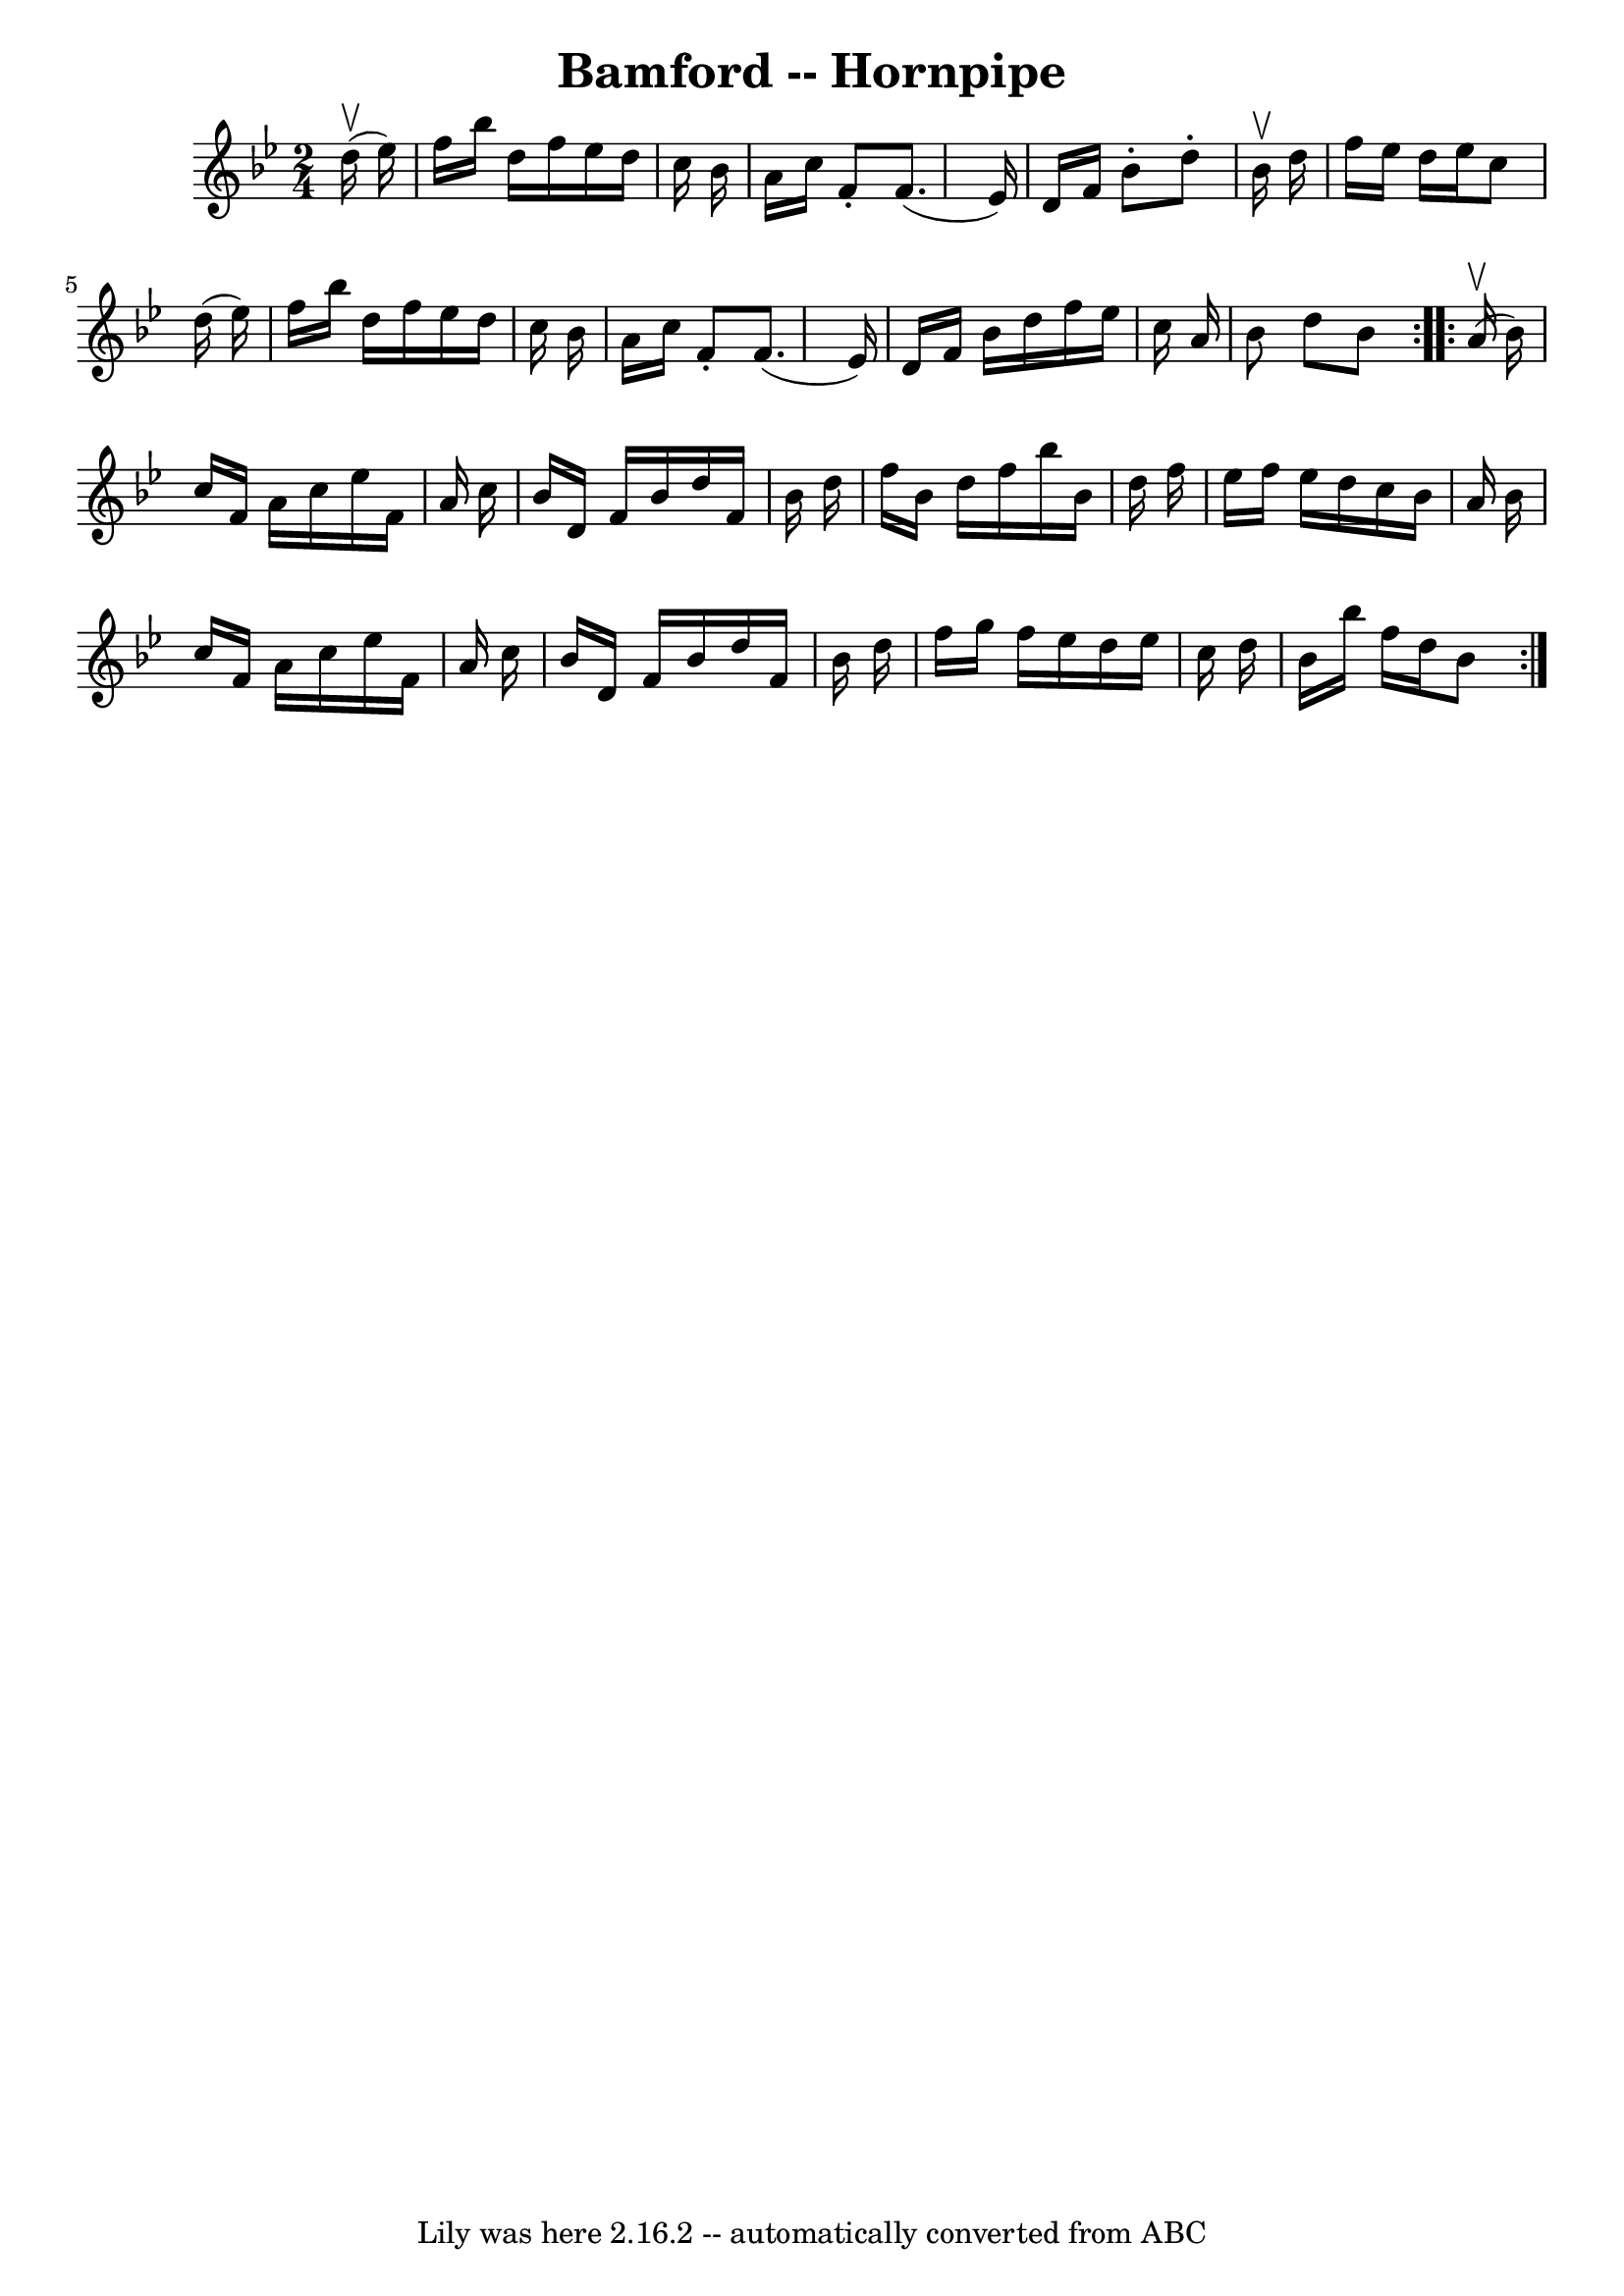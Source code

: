 \version "2.7.40"
\header {
	book = "Ryan's Mammoth Collection of Fiddle Tunes"
	crossRefNumber = "1"
	footnotes = ""
	tagline = "Lily was here 2.16.2 -- automatically converted from ABC"
	title = "Bamford -- Hornpipe"
}
voicedefault =  {
\set Score.defaultBarType = "empty"

\repeat volta 2 {
\time 2/4 \key bes \major     d''16 (^\upbow   ees''16  -)   \bar "|"   f''16   
 bes''16    d''16    f''16    ees''16    d''16    c''16    bes'16    \bar "|"   
a'16    c''16    f'8 -.   f'8. (   ees'16  -)   \bar "|"   d'16    f'16    
bes'8 -.   d''8 -.   bes'16 ^\upbow   d''16    \bar "|"   f''16    ees''16    
d''16    ees''16    c''8    d''16 (   ees''16  -)   \bar "|"     f''16    
bes''16    d''16    f''16    ees''16    d''16    c''16    bes'16    \bar "|"   
a'16    c''16    f'8 -.   f'8. (   ees'16  -)   \bar "|"   d'16    f'16    
bes'16    d''16    f''16    ees''16    c''16    a'16    \bar "|"   bes'8    
d''8    bes'8    }     \repeat volta 2 {     a'16 (^\upbow   bes'16  -)   
\bar "|"   c''16    f'16    a'16    c''16    ees''16    f'16    a'16    c''16   
 \bar "|"   bes'16    d'16    f'16    bes'16    d''16    f'16    bes'16    
d''16    \bar "|"   f''16    bes'16    d''16    f''16    bes''16    bes'16    
d''16    f''16    \bar "|"   ees''16    f''16    ees''16    d''16    c''16    
bes'16    a'16    bes'16    \bar "|"     c''16    f'16    a'16    c''16    
ees''16    f'16    a'16    c''16    \bar "|"   bes'16    d'16    f'16    bes'16 
   d''16    f'16    bes'16    d''16    \bar "|"   f''16    g''16    f''16    
ees''16    d''16    ees''16    c''16    d''16    \bar "|"   bes'16    bes''16   
 f''16    d''16    bes'8    }   
}

\score{
    <<

	\context Staff="default"
	{
	    \voicedefault 
	}

    >>
	\layout {
	}
	\midi {}
}

